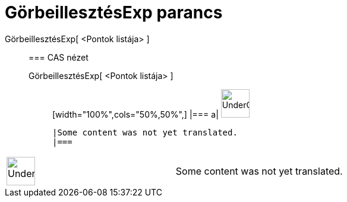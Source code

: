 = GörbeillesztésExp parancs
:page-en: commands/FitExp
ifdef::env-github[:imagesdir: /hu/modules/ROOT/assets/images]

GörbeillesztésExp[ <Pontok listája> ]::
  === CAS nézet
  GörbeillesztésExp[ <Pontok listája> ];;
  [width="100%",cols="50%,50%",]
  |===
  a|
  image:48px-UnderConstruction.png[UnderConstruction.png,width=48,height=48]

  |Some content was not yet translated.
  |===

[width="100%",cols="50%,50%",]
|===
a|
image:48px-UnderConstruction.png[UnderConstruction.png,width=48,height=48]

|Some content was not yet translated.
|===
